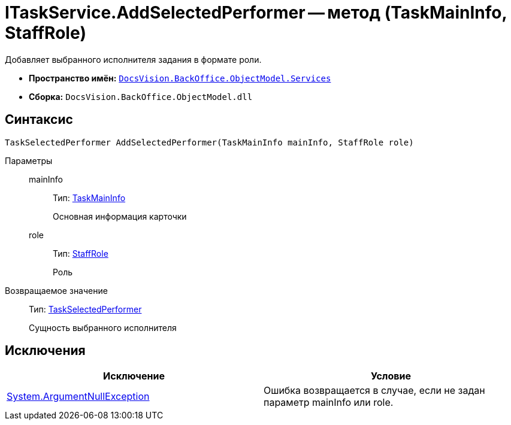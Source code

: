 = ITaskService.AddSelectedPerformer -- метод (TaskMainInfo, StaffRole)

Добавляет выбранного исполнителя задания в формате роли.

* *Пространство имён:* `xref:api/DocsVision/BackOffice/ObjectModel/Services/Services_NS.adoc[DocsVision.BackOffice.ObjectModel.Services]`
* *Сборка:* `DocsVision.BackOffice.ObjectModel.dll`

== Синтаксис

[source,csharp]
----
TaskSelectedPerformer AddSelectedPerformer(TaskMainInfo mainInfo, StaffRole role)
----

Параметры::
mainInfo:::
Тип: xref:api/DocsVision/BackOffice/ObjectModel/TaskMainInfo_CL.adoc[TaskMainInfo]
+
Основная информация карточки
role:::
Тип: xref:api/DocsVision/BackOffice/ObjectModel/StaffRole_CL.adoc[StaffRole]
+
Роль

Возвращаемое значение::
Тип: xref:api/DocsVision/BackOffice/ObjectModel/TaskSelectedPerformer_CL.adoc[TaskSelectedPerformer]
+
Сущность выбранного исполнителя

== Исключения

[cols=",",options="header"]
|===
|Исключение |Условие
|http://msdn.microsoft.com/ru-ru/library/system.argumentnullexception.aspx[System.ArgumentNullException] |Ошибка возвращается в случае, если не задан параметр mainInfo или role.
|===
